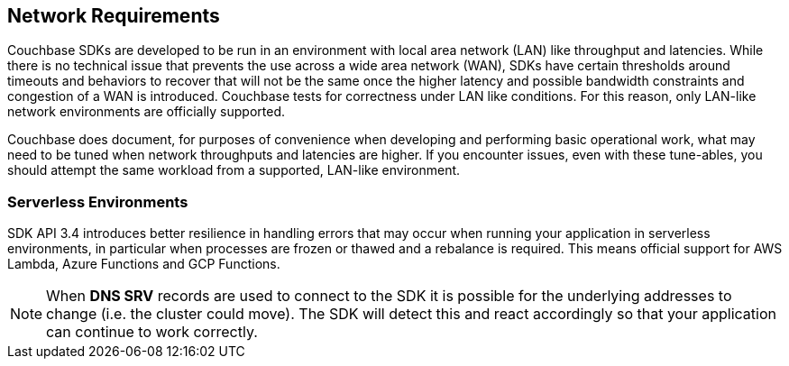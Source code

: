 == Network Requirements

Couchbase SDKs are developed to be run in an environment with local area network (LAN) like throughput and latencies.
While there is no technical issue that prevents the use across a wide area network (WAN), SDKs have certain thresholds around timeouts and behaviors to recover that will not be the same once the higher latency and possible bandwidth constraints and congestion of a WAN is introduced.
Couchbase tests for correctness under LAN like conditions.
For this reason, only LAN-like network environments are officially supported.

Couchbase does document, for purposes of convenience when developing and performing basic operational work, what may need to be tuned when network throughputs and latencies are higher.
If you encounter issues, even with these tune-ables, you should attempt the same workload from a supported, LAN-like environment.

=== Serverless Environments

SDK API 3.4 introduces better resilience in handling errors that may occur when running your application in serverless environments, in particular when processes are frozen or thawed and a rebalance is required.
This means official support for AWS Lambda, Azure Functions and GCP Functions.

NOTE: When *DNS SRV* records are used to connect to the SDK it is possible for the underlying addresses to change (i.e. the cluster could move).
The SDK will detect this and react accordingly so that your application can continue to work correctly.